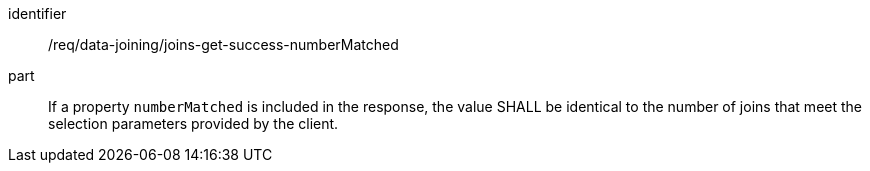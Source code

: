[[req_data_joining_joins-get-success-numberMatched]]

[requirement]
====
[%metadata]
identifier:: /req/data-joining/joins-get-success-numberMatched
part:: If a property `numberMatched` is included in the response, the value SHALL be identical to the number of joins that meet the selection parameters provided by the client.
====